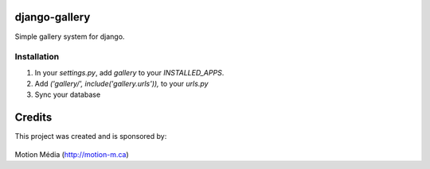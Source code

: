 django-gallery
==============

Simple gallery system for django.

Installation
------------

1. In your `settings.py`, add `gallery` to your `INSTALLED_APPS`.
2. Add `('gallery/', include('gallery.urls')),` to your `urls.py`
3. Sync your database


Credits
=======

This project was created and is sponsored by:

.. figure:: http://motion-m.ca/media/img/logo.png
    :figwidth: image

Motion Média (http://motion-m.ca)
